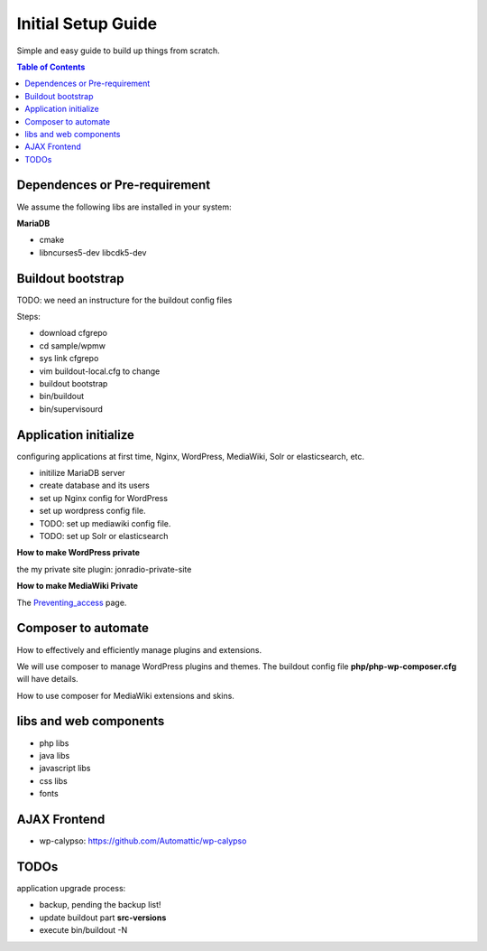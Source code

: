 Initial Setup Guide
===================

Simple and easy guide to build up things from scratch.

.. contents:: Table of Contents
   :depth: 5

Dependences or Pre-requirement
------------------------------

We assume the following libs are installed in your system:

**MariaDB**

- cmake
- libncurses5-dev libcdk5-dev

Buildout bootstrap
------------------

TODO: we need an instructure for the buildout config files

Steps:

- download cfgrepo
- cd sample/wpmw
- sys link cfgrepo
- vim buildout-local.cfg to change 
- buildout bootstrap
- bin/buildout
- bin/supervisourd

Application initialize
----------------------

configuring applications at first time, Nginx, WordPress, 
MediaWiki, Solr or elasticsearch, etc.

- initilize MariaDB server
- create database and its users
- set up Nginx config for WordPress
- set up wordpress config file.
- TODO: set up mediawiki config file.
- TODO: set up Solr or elasticsearch

**How to make WordPress private**

the my private site plugin: jonradio-private-site

**How to make MediaWiki Private**

The `Preventing_access <https://www.mediawiki.org/wiki/Manual:Preventing_access>`_
page.

Composer to automate
--------------------

How to effectively and efficiently manage plugins and extensions.

We will use composer to manage WordPress plugins and themes.
The buildout config file **php/php-wp-composer.cfg** 
will have details.

How to use composer for MediaWiki extensions and skins.

libs and web components
-----------------------

- php libs
- java libs
- javascript libs
- css libs
- fonts

AJAX Frontend
-------------

- wp-calypso: https://github.com/Automattic/wp-calypso

TODOs
-----

application upgrade process:

- backup, pending the backup list!
- update buildout part **src-versions**
- execute bin/buildout -N
